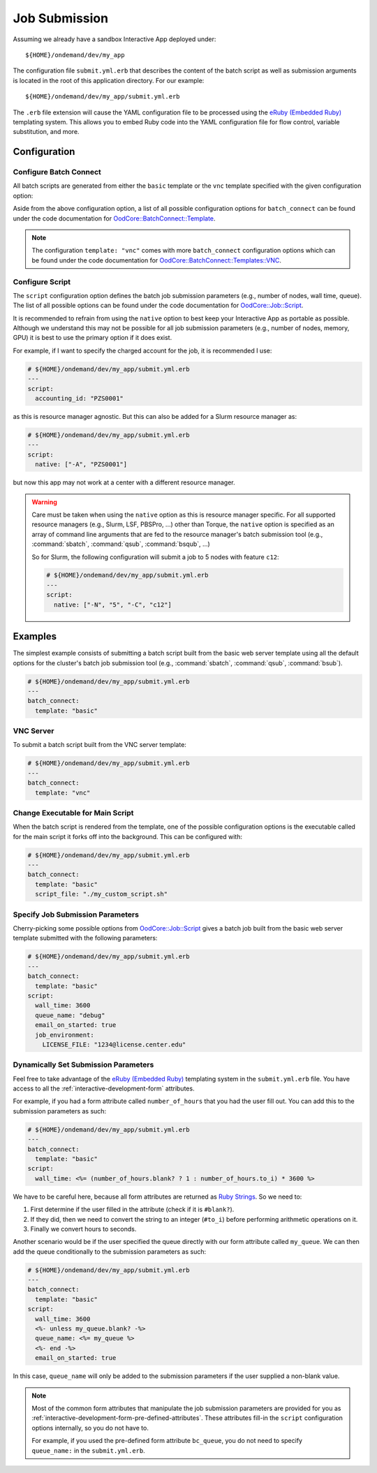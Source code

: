 .. _interactive-development-submit:

Job Submission
==============

Assuming we already have a sandbox Interactive App deployed under::

  ${HOME}/ondemand/dev/my_app

The configuration file ``submit.yml.erb`` that describes the content of the
batch script as well as submission arguments is located in the root of this
application directory. For our example::

  ${HOME}/ondemand/dev/my_app/submit.yml.erb

The ``.erb`` file extension will cause the YAML configuration file to be
processed using the `eRuby (Embedded Ruby)`_ templating system. This allows you
to embed Ruby code into the YAML configuration file for flow control, variable
substitution, and more.

Configuration
-------------

.. describe:: batch_connect (Hash)

   the configuration describing the batch script content (see
   `OodCore::BatchConnect::Template`_)

   Example
     Use the default basic web server template

     .. code-block:: yaml

        # ${HOME}/ondemand/dev/my_app/submit.yml.erb
        ---
        batch_connect:
          template: "basic"

.. describe:: script (Hash)

   the configuration describing the job submission parameters for the batch
   script (see `OodCore::Job::Script`_)

   Example
     Set the job's charged account and queue

     .. code-block:: yaml

        # ${HOME}/ondemand/dev/my_app/submit.yml.erb
        ---
        script:
          accounting_id: "PZS0001"
          queue_name: "parallel"

Configure Batch Connect
```````````````````````

All batch scripts are generated from either the ``basic`` template or the
``vnc`` template specified with the given configuration option:

.. describe:: template (String)

   the template used for rendering the batch script (``"basic"`` or ``"vnc"``)

   Default
     ``"basic"``

   Example
     Render a batch script for a VNC Interactive Application

     .. code-block:: yaml

        # ${HOME}/ondemand/dev/my_app/submit.yml.erb
        ---
        batch_connect:
          template: "vnc"

Aside from the above configuration option, a list of all possible configuration
options for ``batch_connect`` can be found under the code documentation for
`OodCore::BatchConnect::Template`_.

.. note::

   The configuration ``template: "vnc"`` comes with more ``batch_connect``
   configuration options which can be found under the code documentation for
   `OodCore::BatchConnect::Templates::VNC`_.

Configure Script
````````````````

The ``script`` configuration option defines the batch job submission parameters
(e.g., number of nodes, wall time, queue). The list of all possible options can
be found under the code documentation for `OodCore::Job::Script`_.

It is recommended to refrain from using the ``native`` option to best keep your
Interactive App as portable as possible. Although we understand this may not be
possible for all job submission parameters (e.g., number of nodes, memory, GPU)
it is best to use the primary option if it does exist.

For example, if I want to specify the charged account for the job, it is
recommended I use:

.. code-block:: yaml

   # ${HOME}/ondemand/dev/my_app/submit.yml.erb
   ---
   script:
     accounting_id: "PZS0001"

as this is resource manager agnostic. But this can also be added for a Slurm
resource manager as:

.. code-block:: yaml

   # ${HOME}/ondemand/dev/my_app/submit.yml.erb
   ---
   script:
     native: ["-A", "PZS0001"]

but now this app may not work at a center with a different resource manager.

.. warning::

   Care must be taken when using the ``native`` option as this is resource
   manager specific. For all supported resource managers (e.g., Slurm, LSF,
   PBSPro, ...) other than Torque, the ``native`` option is specified as an
   array of command line arguments that are fed to the resource manager's batch
   submission tool (e.g., :command:`sbatch`, :command:`qsub`, :command:`bsqub`,
   ...)

   So for Slurm, the following configuration will submit a job to 5 nodes with
   feature ``c12``:

   .. code-block:: yaml

      # ${HOME}/ondemand/dev/my_app/submit.yml.erb
      ---
      script:
        native: ["-N", "5", "-C", "c12"]

Examples
--------

The simplest example consists of submitting a batch script built from the basic
web server template using all the default options for the cluster's batch job
submission tool (e.g., :command:`sbatch`, :command:`qsub`, :command:`bsub`).

.. code-block:: yaml

   # ${HOME}/ondemand/dev/my_app/submit.yml.erb
   ---
   batch_connect:
     template: "basic"

VNC Server
``````````

To submit a batch script built from the VNC server template:

.. code-block:: yaml

   # ${HOME}/ondemand/dev/my_app/submit.yml.erb
   ---
   batch_connect:
     template: "vnc"

Change Executable for Main Script
`````````````````````````````````

When the batch script is rendered from the template, one of the possible
configuration options is the executable called for the main script it forks off
into the background. This can be configured with:

.. code-block:: yaml

   # ${HOME}/ondemand/dev/my_app/submit.yml.erb
   ---
   batch_connect:
     template: "basic"
     script_file: "./my_custom_script.sh"

Specify Job Submission Parameters
`````````````````````````````````

Cherry-picking some possible options from `OodCore::Job::Script`_ gives a batch
job built from the basic web server template submitted with the following
parameters:

.. code-block:: yaml

   # ${HOME}/ondemand/dev/my_app/submit.yml.erb
   ---
   batch_connect:
     template: "basic"
   script:
     wall_time: 3600
     queue_name: "debug"
     email_on_started: true
     job_environment:
       LICENSE_FILE: "1234@license.center.edu"

Dynamically Set Submission Parameters
`````````````````````````````````````

Feel free to take advantage of the `eRuby (Embedded Ruby)`_ templating system
in the ``submit.yml.erb`` file. You have access to all the
:ref:`interactive-development-form` attributes.

For example, if you had a form attribute called ``number_of_hours`` that you
had the user fill out. You can add this to the submission parameters as such:

.. code-block:: yaml

   # ${HOME}/ondemand/dev/my_app/submit.yml.erb
   ---
   batch_connect:
     template: "basic"
   script:
     wall_time: <%= (number_of_hours.blank? ? 1 : number_of_hours.to_i) * 3600 %>

We have to be careful here, because all form attributes are returned as `Ruby
Strings`_. So we need to:

#. First determine if the user filled in the attribute (check if it is
   ``#blank?``).
#. If they did, then we need to convert the string to an integer (``#to_i``)
   before performing arithmetic operations on it.
#. Finally we convert hours to seconds.

Another scenario would be if the user specified the queue directly with our
form attribute called ``my_queue``. We can then add the queue conditionally to
the submission parameters as such:

.. code-block:: yaml

   # ${HOME}/ondemand/dev/my_app/submit.yml.erb
   ---
   batch_connect:
     template: "basic"
   script:
     wall_time: 3600
     <%- unless my_queue.blank? -%>
     queue_name: <%= my_queue %>
     <%- end -%>
     email_on_started: true

In this case, ``queue_name`` will only be added to the submission parameters if
the user supplied a non-blank value.

.. note::

   Most of the common form attributes that manipulate the job submission
   parameters are provided for you as
   :ref:`interactive-development-form-pre-defined-attributes`. These attributes
   fill-in the ``script`` configuration options internally, so you do not have
   to.

   For example, if you used the pre-defined form attribute ``bc_queue``, you do
   not need to specify ``queue_name:`` in the ``submit.yml.erb``.

.. _eruby (embedded ruby): https://en.wikipedia.org/wiki/ERuby
.. _`oodcore::batchconnect::template`: http://www.rubydoc.info/gems/ood_core/OodCore/BatchConnect/Template
.. _`oodcore::batchconnect::templates::vnc`: http://www.rubydoc.info/gems/ood_core/OodCore/BatchConnect/Templates/VNC
.. _`oodcore::job::script`: http://www.rubydoc.info/gems/ood_core/OodCore/Job/Script
.. _ruby strings: https://ruby-doc.org/core-2.2.3/String.html
